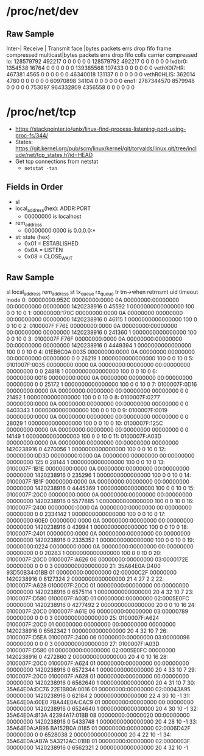 * /proc/net/dev
** Raw Sample
Inter-|   Receive                                                |  Transmit
 face |bytes    packets errs drop fifo frame compressed multicast|bytes    packets errs drop fifo colls carrier compressed
    lo: 128579792  492217    0    0    0     0          0         0 128579792  492217    0    0    0     0       0          0
lxdbr0: 1354538   16764    0    0    0     0          0         0 139385568  107433    0    0    0     0       0          0
vethX0I7HR:  467381    4565    0    0    0     0          0         0 46340018  131137    0    0    0     0       0          0
vethR0HLIS:  362014    4780    0    0    0     0          0         0 60970898   34104    0    0    0     0       0          0
  eno1: 2787344570 8579948    0    0    0     0          0    753097 964332809 4356558    0    0    0     0       0          0

* /proc/net/tcp
  - https://stackpointer.io/unix/linux-find-process-listening-port-using-proc-fs/344/
  - States: https://git.kernel.org/pub/scm/linux/kernel/git/torvalds/linux.git/tree/include/net/tcp_states.h?id=HEAD
  - Get tcp connections from netstat
    - =netstat -tan=
** Fields in Order
    - sl
    - local_address(hex): ADDR:PORT
      - 00000000 is localhost
    - rem_address
      - 00000000:0000 is 0.0.0.0:*
    - st: state (hex)
      - 0x01 = ESTABLISHED
      - 0x0A = LISTEN
      - 0x08 = CLOSE_WAIT
** Raw Sample
sl  local_address rem_address   st tx_queue rx_queue tr tm->when retrnsmt   uid  timeout inode                                                     
   0: 00000000:952C 00000000:0000 0A 00000000:00000000 00:00000000 00000000 1420238916        0 45592 1 0000000000000000 100 0 0 10 0                
   1: 00000000:170C 00000000:0000 0A 00000000:00000000 00:00000000 00000000 1420238916        0 46115 1 0000000000000000 100 0 0 10 0                
   2: 0100007F:F76E 00000000:0000 0A 00000000:00000000 00:00000000 00000000 1420238916        0 241360 1 0000000000000000 100 0 0 10 0               
   3: 0100007F:F76F 00000000:0000 0A 00000000:00000000 00:00000000 00000000 1420238916        0 4449394 1 0000000000000000 100 0 0 10 0              
   4: 01EB6C0A:0035 00000000:0000 0A 00000000:00000000 00:00000000 00000000     0        0 26219 1 0000000000000000 100 0 0 10 0                     
   5: 0101007F:0035 00000000:0000 0A 00000000:00000000 00:00000000 00000000     0        0 24818 1 0000000000000000 100 0 0 10 0                     
   6: 00000000:0016 00000000:0000 0A 00000000:00000000 00:00000000 00000000     0        0 25172 1 0000000000000000 100 0 0 10 0                     
   7: 0100007F:0D16 00000000:0000 0A 00000000:00000000 00:00000000 00000000     0        0 21492 1 0000000000000000 100 0 0 10 0                     
   8: 0100007F:0277 00000000:0000 0A 00000000:00000000 00:00000000 00000000     0        0 6403343 1 0000000000000000 100 0 0 10 0                   
   9: 0100007F:0019 00000000:0000 0A 00000000:00000000 00:00000000 00000000     0        0 28029 1 0000000000000000 100 0 0 10 0                     
  10: 0100007F:125C 00000000:0000 0A 00000000:00000000 00:00000000 00000000     0        0 14149 1 0000000000000000 100 0 0 10 0                     
  11: 0100007F:A03D 00000000:0000 0A 00000000:00000000 00:00000000 00000000 1420238916        0 4270056 1 0000000000000000 100 0 0 10 0              
  12: 00000000:0D3D 00000000:0000 0A 00000000:00000000 00:00000000 00000000   125        0 28144 1 0000000000000000 100 0 0 10 0                     
  13: 0100007F:1B1E 00000000:0000 0A 00000000:00000000 00:00000000 00000000 1420238916        0 235296 1 0000000000000000 100 0 0 10 0               
  14: 0100007F:1B1F 00000000:0000 0A 00000000:00000000 00:00000000 00000000 1420238916        0 4445369 1 0000000000000000 100 0 0 10 0              
  15: 0100007F:20C0 00000000:0000 0A 00000000:00000000 00:00000000 00000000 1420238916        0 5577885 1 0000000000000000 100 0 0 10 0              
  16: 0100007F:2400 00000000:0000 0A 00000000:00000000 00:00000000 00000000     0        0 2334142 1 0000000000000000 100 0 0 10 0                   
  17: 00000000:60E0 00000000:0000 0A 00000000:00000000 00:00000000 00000000 1420238916        0 43994 1 0000000000000000 100 0 0 10 0                
  18: 0100007F:2401 00000000:0000 0A 00000000:00000000 00:00000000 00000000 1420238916        0 2335352 1 0000000000000000 100 0 0 10 0              
  19: 00000000:0224 00000000:0000 0A 00000000:00000000 00:00000000 00000000     0        0 20283 1 0000000000000000 100 0 0 10 0                     
  20: 0100007F:20C0 0100007F:A626 06 00000000:00000000 03:0000172E 00000000     0        0 0 3 0000000000000000                                      
  21: 35A64E0A:D400 93D50B34:01BB 01 00000000:00000000 02:00000C2F 00000000 1420238916        0 6127324 2 0000000000000000 21 4 27 2 2               
  22: 0100007F:A628 0100007F:20C0 01 00000000:00000000 00:00000000 00000000 1420238916        0 6575114 1 0000000000000000 20 4 32 10 7              
  23: 0100007F:D580 0100007F:A03D 01 00000000:00000000 02:0005E0FC 00000000 1420238916        0 4277492 2 0000000000000000 20 0 0 10 16              
  24: 0100007F:20C0 0100007F:A61E 06 00000000:00000000 03:00000789 00000000     0        0 0 3 0000000000000000                                      
  25: 0100007F:A624 0100007F:20C0 01 00000000:00000000 00:00000000 00000000 1420238916        0 6562342 1 0000000000000000 20 4 32 10 7              
  26: 0100007F:D5EA 0100007F:2400 06 00000000:00000000 03:00000096 00000000     0        0 0 3 0000000000000000                                      
  27: 0100007F:A03D 0100007F:D580 01 00000000:00000000 02:0005E0FC 00000000 1420238916        0 4272860 2 0000000000000000 20 4 0 10 16              
  28: 0100007F:20C0 0100007F:A624 01 00000000:00000000 00:00000000 00000000 1420238916        0 6572344 1 0000000000000000 20 4 33 10 7              
  29: 0100007F:20C0 0100007F:A628 01 00000000:00000000 00:00000000 00000000 1420238916        0 6562640 1 0000000000000000 20 4 31 10 7              
  30: 35A64E0A:DC76 22E1B80A:0016 01 00000000:00000000 02:00043A95 00000000 1420238916        0 62184 2 0000000000000000 22 4 30 10 -1               
  31: 35A64E0A:60E0 7BA44E0A:CAC9 01 00000000:00000000 00:00000000 00000000 1420238916        0 6524640 1 0000000000000000 20 4 30 10 -1             
  32: 35A64E0A:813A 42394A17:01BB 08 00000000:00000020 00:00000000 00000000 1420238916        0 5433748 1 0000000000000000 20 4 28 10 -1             
  33: 35A64E0A:AB96 BA152B0A:0185 01 00000000:00000000 02:0006D42F 00000000     0        0 6528038 2 0000000000000000 20 4 22 10 -1                  
  34: 35A64E0A:AB7A 5A3212AC:01BB 01 00000000:00000000 02:0000003F 00000000 1420238916        0 6562321 2 0000000000000000 20 4 32 10 -1  
